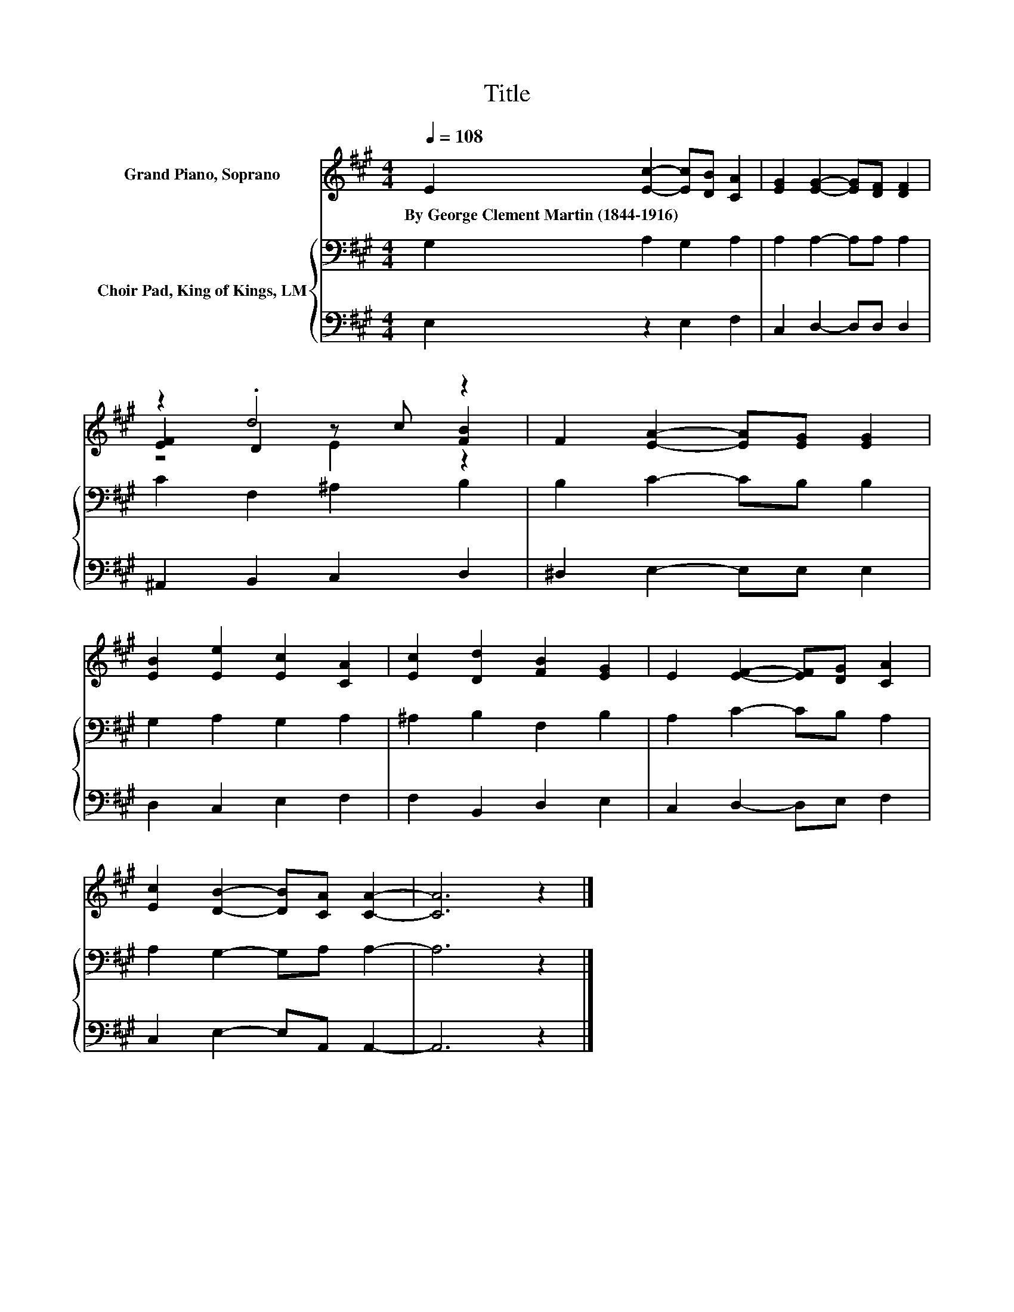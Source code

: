 X:1
T:Title
%%score ( 1 2 3 ) { 4 | 5 }
L:1/8
Q:1/4=108
M:4/4
K:A
V:1 treble nm="Grand Piano, Soprano"
V:2 treble 
V:3 treble 
V:4 bass nm="Choir Pad, King of Kings, LM"
V:5 bass 
V:1
 E2 [Ec]2- [Ec][DB] [CA]2 | [EG]2 [EG]2- [EG][DF] [DF]2 | z2 .d4 z2 | F2 [EA]2- [EA][EG] [EG]2 | %4
w: By~George~Clement~Martin~(1844\-1916) * * * *||||
 [EB]2 [Ee]2 [Ec]2 [CA]2 | [Ec]2 [Dd]2 [FB]2 [EG]2 | E2 [EF]2- [EF][DG] [CA]2 | %7
w: |||
 [Ec]2 [DB]2- [DB][CA] [CA]2- | [CA]6 z2 |] %9
w: ||
V:2
 x8 | x8 | [EF]2 D2 z c [FB]2 | x8 | x8 | x8 | x8 | x8 | x8 |] %9
V:3
 x8 | x8 | z4 E2 z2 | x8 | x8 | x8 | x8 | x8 | x8 |] %9
V:4
 G,2 A,2 G,2 A,2 | A,2 A,2- A,A, A,2 | C2 F,2 ^A,2 B,2 | B,2 C2- CB, B,2 | G,2 A,2 G,2 A,2 | %5
 ^A,2 B,2 F,2 B,2 | A,2 C2- CB, A,2 | A,2 G,2- G,A, A,2- | A,6 z2 |] %9
V:5
 E,2 z2 E,2 F,2 | C,2 D,2- D,D, D,2 | ^A,,2 B,,2 C,2 D,2 | ^D,2 E,2- E,E, E,2 | D,2 C,2 E,2 F,2 | %5
 F,2 B,,2 D,2 E,2 | C,2 D,2- D,E, F,2 | C,2 E,2- E,A,, A,,2- | A,,6 z2 |] %9

